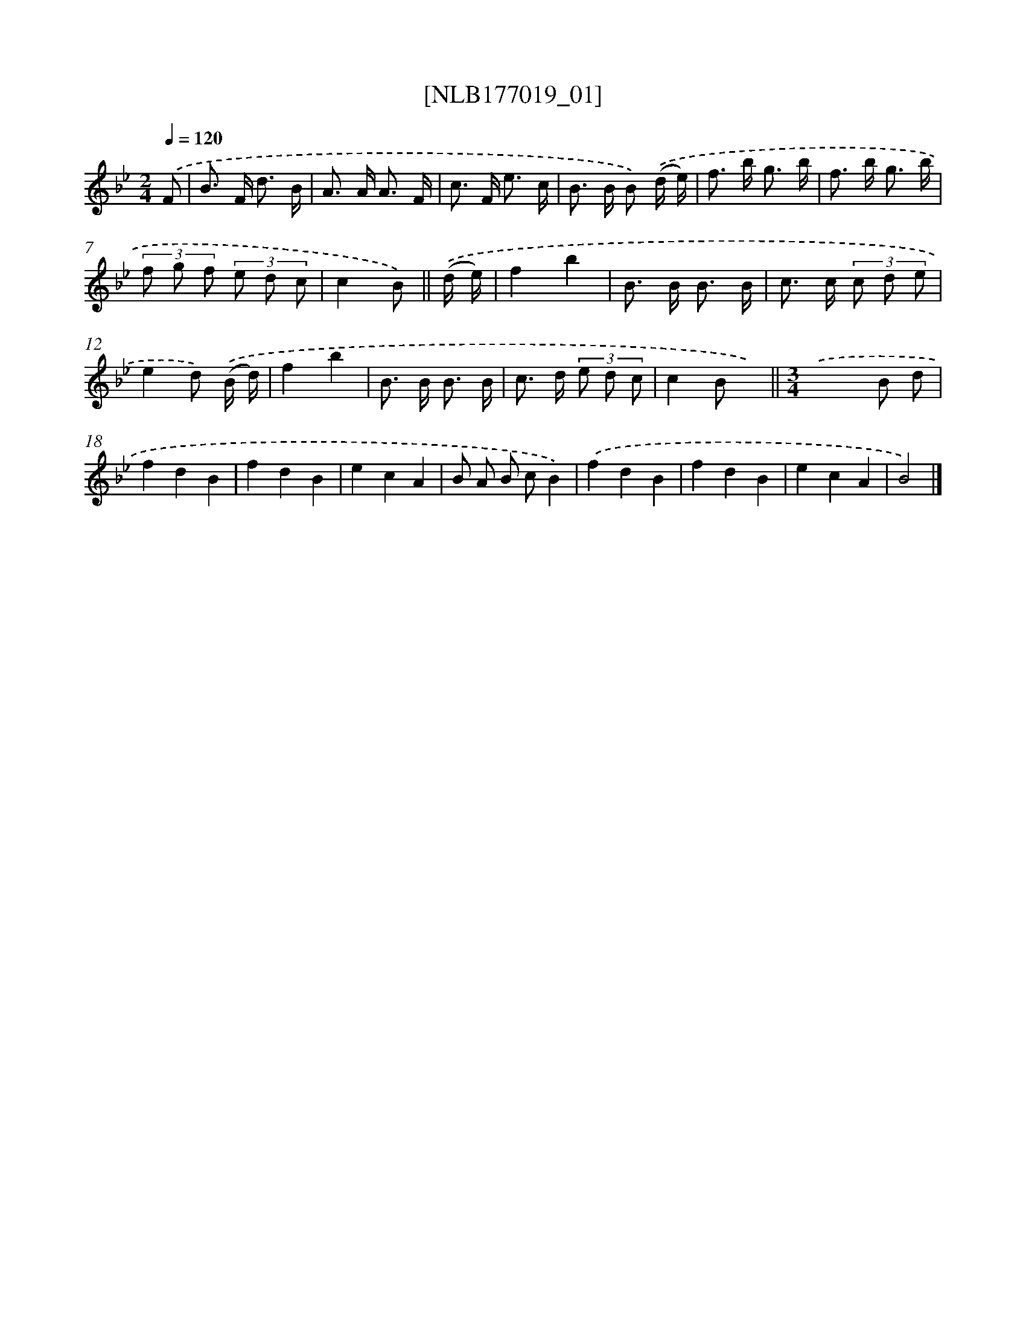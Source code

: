 X: 13688
T: [NLB177019_01]
%%abc-version 2.0
%%abcx-abcm2ps-target-version 5.9.1 (29 Sep 2008)
%%abc-creator hum2abc beta
%%abcx-conversion-date 2018/11/01 14:37:36
%%humdrum-veritas 1050787721
%%humdrum-veritas-data 2705304503
%%continueall 1
%%barnumbers 0
L: 1/8
M: 2/4
Q: 1/4=120
K: Bb clef=treble
.('F [I:setbarnb 1]|
B> F d3/ B/ |
A> A A3/ F/ |
c> F e3/ c/ |
B> B B) .('(d/ e/) |
f> b g3/ b/ |
f> b g3/ b/ |
(3f g f (3e d c |
c2B) ||
.('(d/ e/) [I:setbarnb 9]|
f2b2 |
B> B B3/ B/ |
c> c (3c d e |
e2d) .('(B/ d/) |
f2b2 |
B> B B3/ B/ |
c> d (3e d c |
c2B x) ||
[M:3/4].('x4B d [I:setbarnb 18]|
f2d2B2 |
f2d2B2 |
e2c2A2 |
B A B cB2) |
.('f2d2B2 |
f2d2B2 |
e2c2A2 |
B4) |]
